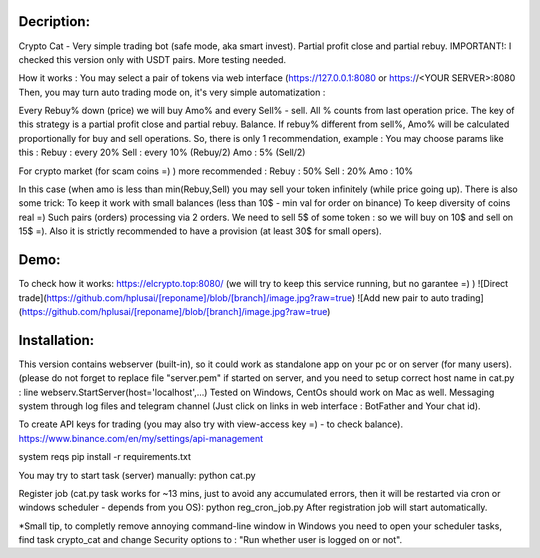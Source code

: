 Decription:
=============
Crypto Cat - Very simple trading bot (safe mode, aka smart invest). Partial profit close and partial rebuy.
IMPORTANT!: I checked this version only with USDT pairs.
More testing needed.

How it works : You may select a pair of tokens via web interface 
(https://127.0.0.1:8080 or https://<YOUR SERVER>:8080
Then, you may turn auto trading mode on, it's very simple automatization : 

Every Rebuy% down (price) we will buy Amo% and every Sell% - sell.
All % counts from last operation price.
The key of this strategy is a partial profit close and partial rebuy. Balance.
If rebuy% different from sell%,  Amo% will be calculated proportionally for buy and sell operations.
So, there is only 1 recommendation, example :
You may choose params like this :
Rebuy : every 20%
Sell : every 10% (Rebuy/2)
Amo : 5% (Sell/2)

For crypto market (for scam coins =) ) more recommended : 
Rebuy : 50%
Sell : 20%
Amo : 10%

In this case (when amo is less than min(Rebuy,Sell) you may sell your token infinitely (while price going up). 
There is also some trick:
To keep it work with small balances (less than 10$ - min val for order on binance) 
To keep diversity of coins real =) Such pairs (orders) processing via 2 orders. 
We need to sell 5$ of some token : so we will buy on 10$ and sell on 15$ =).
Also it is strictly recommended to have a provision (at least 30$ for small opers).

Demo:
=============
To check how it works:
https://elcrypto.top:8080/
(we will try to keep this service running, but no garantee =) )
![Direct trade](https://github.com/hplusai/[reponame]/blob/[branch]/image.jpg?raw=true)
![Add new pair to auto trading](https://github.com/hplusai/[reponame]/blob/[branch]/image.jpg?raw=true)

Installation:
=============
This version contains webserver (built-in), so it could work as standalone app on your pc or on server (for many users).
(please do not forget to replace file "server.pem" if started on server, and you need to setup correct host name in cat.py : line webserv.StartServer(host='localhost',...)
Tested on Windows, CentOs should work on Mac as well. 
Messaging system through log files and telegram channel (Just click on links in web interface : BotFather and Your chat id).

To create API keys for trading (you may also try with view-access key =) - to check balance).
https://www.binance.com/en/my/settings/api-management

system reqs
pip install -r requirements.txt

You may try to start task (server) manually:
python cat.py

Register job (cat.py task works for ~13 mins, just to avoid any accumulated errors, then it will be restarted via cron or windows scheduler - depends from you OS):
python reg_cron_job.py
After registration job will start automatically.

*Small tip, to completly remove annoying command-line window in Windows
you need to open your scheduler tasks, find task crypto_cat and change Security options to : "Run whether user is logged on or not".
